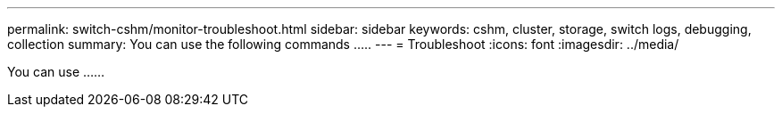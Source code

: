 ---
permalink: switch-cshm/monitor-troubleshoot.html
sidebar: sidebar
keywords: cshm, cluster, storage, switch logs, debugging, collection
summary: You can use the following commands .....
---
= Troubleshoot 
:icons: font
:imagesdir: ../media/

[.lead]
You can use ......